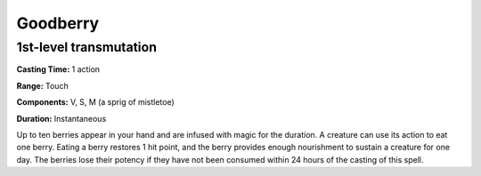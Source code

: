 
.. _srd:goodberry:

Goodberry
---------

1st-level transmutation
^^^^^^^^^^^^^^^^^^^^^^^

**Casting Time:** 1 action

**Range:** Touch

**Components:** V, S, M (a sprig of mistletoe)

**Duration:** Instantaneous

Up to ten berries appear in your hand and are infused with magic for the duration.
A creature can use its action to eat one berry. Eating a berry restores 1 hit point,
and the berry provides enough nourishment to sustain a creature for one day.
The berries lose their potency if they have not been consumed within 24 hours
of the casting of this spell.

